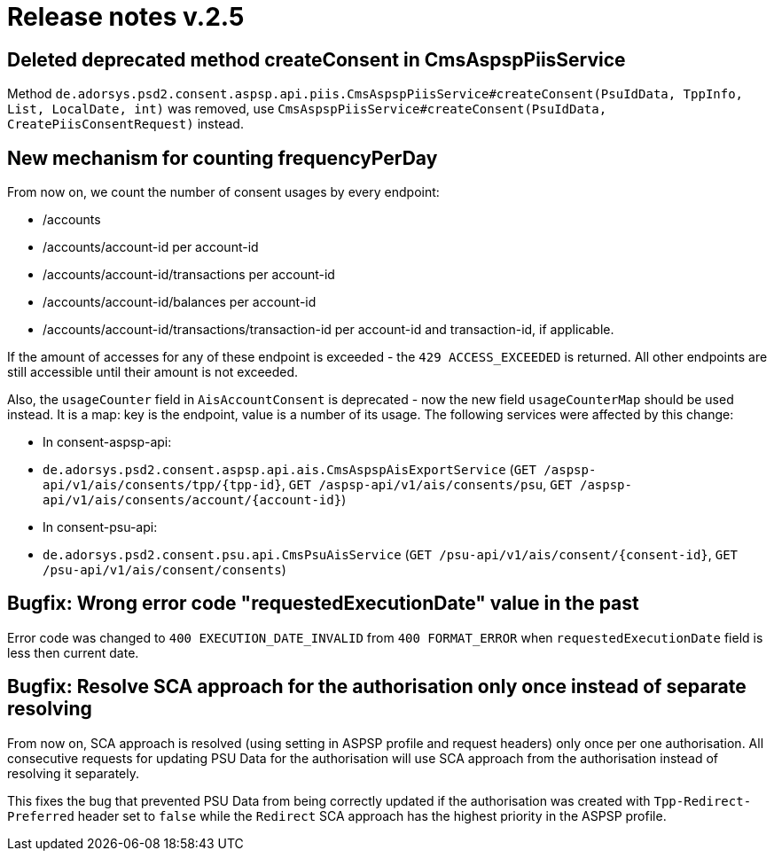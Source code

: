 = Release notes v.2.5

== Deleted deprecated method createConsent in CmsAspspPiisService

Method `de.adorsys.psd2.consent.aspsp.api.piis.CmsAspspPiisService#createConsent(PsuIdData, TppInfo, List, LocalDate, int)` was removed,
use `CmsAspspPiisService#createConsent(PsuIdData, CreatePiisConsentRequest)` instead.

## New mechanism for counting frequencyPerDay
From now on, we count the number of consent usages by every endpoint:

- /accounts
- /accounts/account-id per account-id
- /accounts/account-id/transactions per account-id
- /accounts/account-id/balances per account-id
- /accounts/account-id/transactions/transaction-id per account-id and transaction-id, if applicable.

If the amount of accesses for any of these endpoint is exceeded - the `429 ACCESS_EXCEEDED` is returned. All other
endpoints are still accessible until their amount is not exceeded.

Also, the `usageCounter` field in `AisAccountConsent` is deprecated - now the new field `usageCounterMap` should be used
instead. It is a map: key is the endpoint, value is a number of its usage. The following services were affected by this
change:

  - In consent-aspsp-api:
    - `de.adorsys.psd2.consent.aspsp.api.ais.CmsAspspAisExportService`
    (`GET /aspsp-api/v1/ais/consents/tpp/{tpp-id}`, `GET /aspsp-api/v1/ais/consents/psu`, `GET /aspsp-api/v1/ais/consents/account/{account-id}`)
  - In consent-psu-api:
    - `de.adorsys.psd2.consent.psu.api.CmsPsuAisService`
    (`GET /psu-api/v1/ais/consent/{consent-id}`, `GET /psu-api/v1/ais/consent/consents`)

## Bugfix: Wrong error code "requestedExecutionDate" value in the past
Error code was changed to `400 EXECUTION_DATE_INVALID` from `400 FORMAT_ERROR` when `requestedExecutionDate` field is less then current date.

## Bugfix: Resolve SCA approach for the authorisation only once instead of separate resolving
From now on, SCA approach is resolved (using setting in ASPSP profile and request headers) only once per one authorisation.
All consecutive requests for updating PSU Data for the authorisation will use SCA approach from the authorisation instead 
of resolving it separately.

This fixes the bug that prevented PSU Data from being correctly updated if the authorisation was created with 
`Tpp-Redirect-Preferred` header set to `false` while the `Redirect` SCA approach has the highest priority in the ASPSP profile. 
